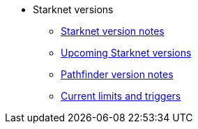* Starknet versions

** xref:version_notes.adoc[Starknet version notes]
** xref:upcoming_versions.adoc[Upcoming Starknet versions]
** xref:pathfinder_versions.adoc[Pathfinder version notes]
** xref:limits_and_triggers.adoc[Current limits and triggers]
